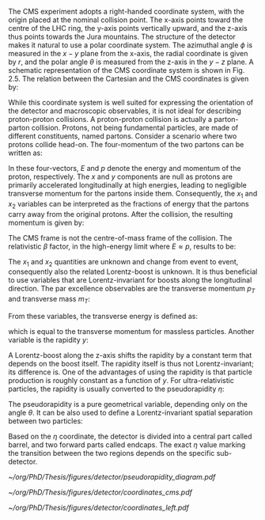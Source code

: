 :PROPERTIES:
:CUSTOM_ID: sec:coordinate_system
:END:

The CMS experiment adopts a right-handed coordinate system, with the origin placed at the nominal collision point.
The x-axis points toward the centre of the LHC ring, the y-axis points vertically upward, and the z-axis thus points towards the Jura mountains.
The structure of the detector makes it natural to use a polar coordinate system.
The azimuthal angle $\phi$ is measured in the $x - y$ plane from the x-axis, the radial coordinate is given by $r$, and the polar angle $\theta$ is measured from the z-axis in the $y - z$ plane.
A schematic representation of the CMS coordinate system is shown in Fig. 2.5.
The relation between the Cartesian and the CMS coordinates is given by:

#+NAME: eq:xyzcoords
\begin{equation}
\begin{cases}
x = r \sin \theta \cos \phi \\
y = r \sin \theta \sin \phi \\
z = r \cos \theta
\end{cases}
\end{equation}

While this coordinate system is well suited for expressing the orientation of the detector and macroscopic observables, it is not ideal for describing proton-proton collisions.
A proton-proton collision is actually a parton-parton collision.
Protons, not being fundamental particles, are made of different constituents, named partons.
Consider a scenario where two protons collide head-on.
The four-momentum of the two partons can be written as:

#+NAME: eq:momenta
\begin{equation}
\begin{cases}
p^{\mu}_1 = (x_1E, 0, 0, x_1p) \\
p^{\mu}_2 = (x_2E, 0, 0, -x_2p) \\
\end{cases}
\end{equation}

In these four-vectors, $E$ and $p$ denote the energy and momentum of the proton, respectively.
The $x$ and $y$ components are null as protons are primarily accelerated longitudinally at high energies, leading to negligible transverse momentum for the partons inside them.
Consequently, the $x_1$ and $x_2$ variables can be interpreted as the fractions of energy that the partons carry away from the original protons.
After the collision, the resulting momentum is given by:

#+NAME: eq:pmomenta
\begin{equation}
(p_1 + p_2)^{\mu} = ((x_1 + x_2)E, 0, 0, (x_1 - x_2)p)
\end{equation}

The CMS frame is not the centre-of-mass frame of the collision.
The relativistic $\beta$ factor, in the high-energy limit where $E \approx p$, results to be:

#+NAME: eq:beta
\begin{equation}
\beta = \frac{x_1 - x_2}{x_1 + x_2}
\end{equation}

The $x_1$ and $x_2$ quantities are unknown and change from event to event, consequently also the related Lorentz-boost is unknown.
It is thus beneficial to use variables that are Lorentz-invariant for boosts along the longitudinal direction.
The par excellence observables are the transverse momentum $p_T$ and transverse mass $m_T$:

#+NAME: eq:transverse_momenta
\begin{equation}
\begin{cases}
p^2_T = p^2_x + p^2_y \\
m^2_T = m^2 + p^2_x + p^2_y = E^2 - p^2_z \\
\end{cases}
\end{equation}


From these variables, the transverse energy is defined as:
#+NAME: eq:transverse energy
\begin{equation}
E^2_T = m^2 + p^2_T
\end{equation}

which is equal to the transverse momentum for massless particles.
Another variable is the rapidity $y$:

#+NAME: eq:rapidity
\begin{equation}
y = \frac{1}{2} \ln \left( \frac{E + p_z}{E - p_z} \right)
\end{equation}

A Lorentz-boost along the z-axis shifts the rapidity by a constant term that depends on the boost itself.
The rapidity itself is thus not Lorentz-invariant; its difference is.
One of the advantages of using the rapidity is that particle production is roughly constant as a function of $y$.
For ultra-relativistic particles, the rapidity is usually converted to the pseudorapidity $\eta$:


#+NAME: eq:pseudo-rapidity
\begin{equation}
y \approx \frac{1}{2} \ln \left( \frac{E(1 + \cos \theta)}{E(1 - \cos \theta)} \right)
= -\frac{1}{2} \ln \left( \tan \left( \frac{\theta}{2} \right) \right)
\equiv \eta
\end{equation}

The pseudorapidity is a pure geometrical variable, depending only on the angle $\theta$.
It can be also used to define a Lorentz-invariant spatial separation between two particles:

#+NAME: eq:deltar
\begin{equation}
\Delta R = \sqrt{(\Delta \eta)^2 + (\Delta \phi)^2}
\end{equation}

Based on the $\eta$ coordinate, the detector is divided into a central part called barrel, and two forward parts called endcaps.
The exact $\eta$ value marking the transition between the two regions depends on the specific sub-detector.

#+NAME: fig:coordinates
#+CAPTION: (Top left) Schematic of different pseudorapidity values and their correspondence with the polar angle $\theta$. (Top right) Schematic illustration of the standard coordinate system at the CMS detector, represented relative to the \ac{LHC} and the other three main LHC experiments. (Bottom) The coordinate system of the \ac{CMS} detector, with the \ac{IP} at its origin. The relative geographical location of \ac{CMS} is also provided.  Courtesy of Izaak Neutelings [[cite:&izaak_neutelings]].
#+BEGIN_figure
#+ATTR_LATEX: :width .4\textwidth :center
[[~/org/PhD/Thesis/figures/detector/pseudorapidity_diagram.pdf]]
#+ATTR_LATEX: :width .6\textwidth :center
[[~/org/PhD/Thesis/figures/detector/coordinates_cms.pdf]]
#+ATTR_LATEX: :width 1.\textwidth :center
[[~/org/PhD/Thesis/figures/detector/coordinates_left.pdf]]
#+END_figure

#+NAME: eq:rxy
\begin{equation}
R = \sqrt{x^2 + y^2}
\end{equation}
